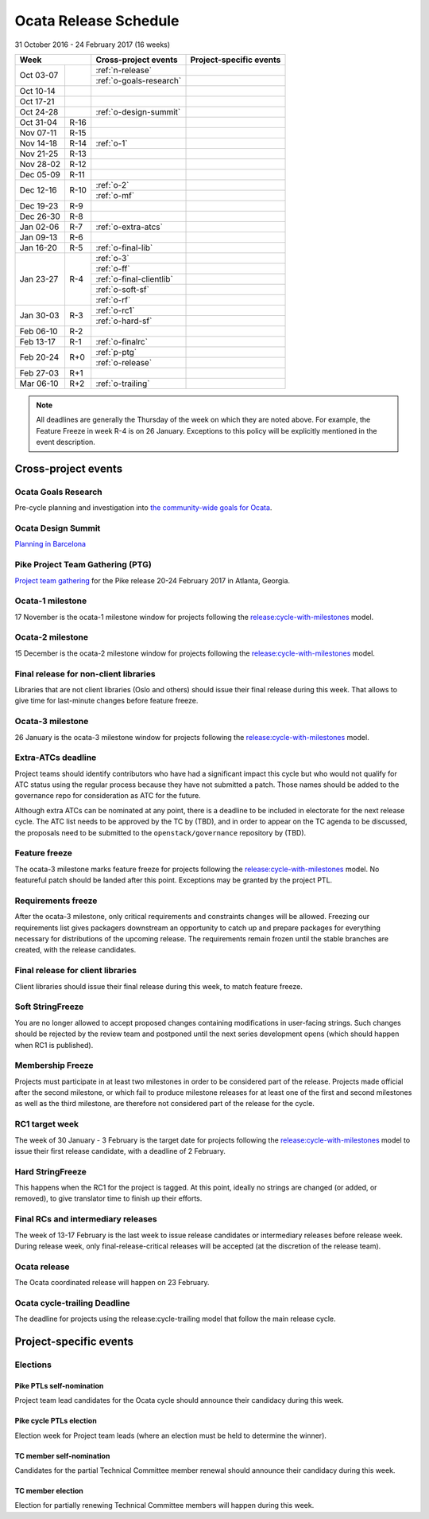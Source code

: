 ========================
 Ocata Release Schedule
========================

31 October 2016 - 24 February 2017 (16 weeks)

+-------------------+---------------------------+-----------------------------+
| Week              | Cross-project events      | Project-specific events     |
+============+======+===========================+=============================+
| Oct 03-07  |      | :ref:`n-release`          |                             |
|            |      +---------------------------+-----------------------------+
|            |      | :ref:`o-goals-research`   |                             |
+------------+------+---------------------------+-----------------------------+
| Oct 10-14  |      |                           |                             |
+------------+------+---------------------------+-----------------------------+
| Oct 17-21  |      |                           |                             |
+------------+------+---------------------------+-----------------------------+
| Oct 24-28  |      | :ref:`o-design-summit`    |                             |
+------------+------+---------------------------+-----------------------------+
| Oct 31-04  | R-16 |                           |                             |
+------------+------+---------------------------+-----------------------------+
| Nov 07-11  | R-15 |                           |                             |
+------------+------+---------------------------+-----------------------------+
| Nov 14-18  | R-14 | :ref:`o-1`                |                             |
+------------+------+---------------------------+-----------------------------+
| Nov 21-25  | R-13 |                           |                             |
+------------+------+---------------------------+-----------------------------+
| Nov 28-02  | R-12 |                           |                             |
+------------+------+---------------------------+-----------------------------+
| Dec 05-09  | R-11 |                           |                             |
+------------+------+---------------------------+-----------------------------+
| Dec 12-16  | R-10 | :ref:`o-2`                |                             |
|            |      +---------------------------+-----------------------------+
|            |      | :ref:`o-mf`               |                             |
+------------+------+---------------------------+-----------------------------+
| Dec 19-23  | R-9  |                           |                             |
+------------+------+---------------------------+-----------------------------+
| Dec 26-30  | R-8  |                           |                             |
+------------+------+---------------------------+-----------------------------+
| Jan 02-06  | R-7  | :ref:`o-extra-atcs`       |                             |
+------------+------+---------------------------+-----------------------------+
| Jan 09-13  | R-6  |                           |                             |
+------------+------+---------------------------+-----------------------------+
| Jan 16-20  | R-5  | :ref:`o-final-lib`        |                             |
+------------+------+---------------------------+-----------------------------+
| Jan 23-27  | R-4  | :ref:`o-3`                |                             |
|            |      +---------------------------+-----------------------------+
|            |      | :ref:`o-ff`               |                             |
|            |      +---------------------------+-----------------------------+
|            |      | :ref:`o-final-clientlib`  |                             |
|            |      +---------------------------+-----------------------------+
|            |      | :ref:`o-soft-sf`          |                             |
|            |      +---------------------------+-----------------------------+
|            |      | :ref:`o-rf`               |                             |
+------------+------+---------------------------+-----------------------------+
| Jan 30-03  | R-3  | :ref:`o-rc1`              |                             |
|            |      +---------------------------+-----------------------------+
|            |      | :ref:`o-hard-sf`          |                             |
+------------+------+---------------------------+-----------------------------+
| Feb 06-10  | R-2  |                           |                             |
+------------+------+---------------------------+-----------------------------+
| Feb 13-17  | R-1  | :ref:`o-finalrc`          |                             |
+------------+------+---------------------------+-----------------------------+
| Feb 20-24  | R+0  | :ref:`p-ptg`              |                             |
|            |      +---------------------------+-----------------------------+
|            |      | :ref:`o-release`          |                             |
+------------+------+---------------------------+-----------------------------+
| Feb 27-03  | R+1  |                           |                             |
+------------+------+---------------------------+-----------------------------+
| Mar 06-10  | R+2  | :ref:`o-trailing`         |                             |
+------------+------+---------------------------+-----------------------------+

.. note::

   All deadlines are generally the Thursday of the week on which they
   are noted above. For example, the Feature Freeze in week R-4 is on
   26 January. Exceptions to this policy will be explicitly mentioned
   in the event description.

Cross-project events
====================

.. _o-goals-research:

Ocata Goals Research
--------------------

Pre-cycle planning and investigation into `the community-wide goals
for Ocata <http://governance.openstack.org/goals/ocata/index.html>`__.

.. _o-design-summit:

Ocata Design Summit
--------------------

`Planning in Barcelona <https://www.openstack.org/summit/barcelona-2016/>`__

.. _p-ptg:

Pike Project Team Gathering (PTG)
---------------------------------

`Project team gathering <http://www.openstack.org/ptg>`__ for the Pike
release 20-24 February 2017 in Atlanta, Georgia.

.. _o-1:

Ocata-1 milestone
------------------

17 November is the ocata-1 milestone window for projects following the
`release:cycle-with-milestones`_ model.

.. _release:cycle-with-milestones: http://governance.openstack.org/reference/tags/release_cycle-with-milestones.html

.. _o-2:

Ocata-2 milestone
------------------

15 December is the ocata-2 milestone window for projects following the
`release:cycle-with-milestones`_ model.

.. _o-final-lib:

Final release for non-client libraries
--------------------------------------

Libraries that are not client libraries (Oslo and others) should issue their
final release during this week. That allows to give time for last-minute
changes before feature freeze.

.. _o-3:

Ocata-3 milestone
------------------

26 January is the ocata-3 milestone window for projects following the
`release:cycle-with-milestones`_ model.

.. _o-extra-atcs:

Extra-ATCs deadline
-------------------

Project teams should identify contributors who have had a significant
impact this cycle but who would not qualify for ATC status using the
regular process because they have not submitted a patch. Those names
should be added to the governance repo for consideration as ATC for
the future.

Although extra ATCs can be nominated at any point, there is a deadline
to be included in electorate for the next release cycle.  The ATC list
needs to be approved by the TC by (TBD), and in order to appear on the
TC agenda to be discussed, the proposals need to be submitted to the
``openstack/governance`` repository by (TBD).

.. _o-ff:

Feature freeze
--------------

The ocata-3 milestone marks feature freeze for projects following the
`release:cycle-with-milestones`_ model. No featureful patch should be landed
after this point. Exceptions may be granted by the project PTL.

.. _o-rf:

Requirements freeze
-------------------

After the ocata-3 milestone, only critical requirements and
constraints changes will be allowed. Freezing our requirements list
gives packagers downstream an opportunity to catch up and prepare
packages for everything necessary for distributions of the upcoming
release. The requirements remain frozen until the stable branches are
created, with the release candidates.

.. _o-final-clientlib:

Final release for client libraries
----------------------------------

Client libraries should issue their final release during this week, to match
feature freeze.

.. _o-soft-sf:

Soft StringFreeze
-----------------

You are no longer allowed to accept proposed changes containing modifications
in user-facing strings. Such changes should be rejected by the review team
and postponed until the next series development opens (which should happen
when RC1 is published).

.. _o-mf:

Membership Freeze
-----------------

Projects must participate in at least two milestones in order to be
considered part of the release. Projects made official after the
second milestone, or which fail to produce milestone releases for at
least one of the first and second milestones as well as the third
milestone, are therefore not considered part of the release for the
cycle.

.. _o-rc1:

RC1 target week
---------------

The week of 30 January - 3 February is the target date for projects
following the `release:cycle-with-milestones`_ model to issue their
first release candidate, with a deadline of 2 February.

.. _o-hard-sf:

Hard StringFreeze
-----------------

This happens when the RC1 for the project is tagged. At this point, ideally
no strings are changed (or added, or removed), to give translator time to
finish up their efforts.

.. _o-finalrc:

Final RCs and intermediary releases
-----------------------------------

The week of 13-17 February is the last week to issue release
candidates or intermediary releases before release week. During
release week, only final-release-critical releases will be accepted
(at the discretion of the release team).

.. _o-release:

Ocata release
--------------

The Ocata coordinated release will happen on 23 February.

.. _o-trailing:

Ocata cycle-trailing Deadline
-----------------------------

The deadline for projects using the release:cycle-trailing model that
follow the main release cycle.

Project-specific events
=======================

Elections
---------

.. _p-ptl-nomination:

Pike PTLs self-nomination
^^^^^^^^^^^^^^^^^^^^^^^^^

Project team lead candidates for the Ocata cycle should announce their
candidacy during this week.

.. _p-ptl-election:

Pike cycle PTLs election
^^^^^^^^^^^^^^^^^^^^^^^^

Election week for Project team leads (where an election must be held to
determine the winner).

.. _p-tc-nomination:

TC member self-nomination
^^^^^^^^^^^^^^^^^^^^^^^^^

Candidates for the partial Technical Committee member renewal should announce
their candidacy during this week.

.. _p-tc-election:

TC member election
^^^^^^^^^^^^^^^^^^

Election for partially renewing Technical Committee members will happen
during this week.
